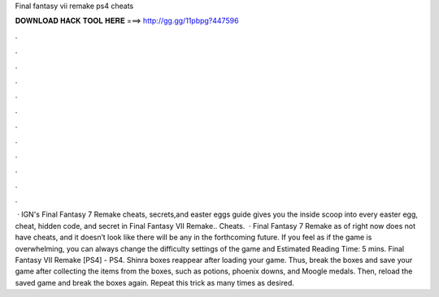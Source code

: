 Final fantasy vii remake ps4 cheats

𝐃𝐎𝐖𝐍𝐋𝐎𝐀𝐃 𝐇𝐀𝐂𝐊 𝐓𝐎𝐎𝐋 𝐇𝐄𝐑𝐄 ===> http://gg.gg/11pbpg?447596

.

.

.

.

.

.

.

.

.

.

.

.

 · IGN's Final Fantasy 7 Remake cheats, secrets,and easter eggs guide gives you the inside scoop into every easter egg, cheat, hidden code, and secret in Final Fantasy VII Remake.. Cheats.  · Final Fantasy 7 Remake as of right now does not have cheats, and it doesn’t look like there will be any in the forthcoming future. If you feel as if the game is overwhelming, you can always change the difficulty settings of the game and Estimated Reading Time: 5 mins. Final Fantasy VII Remake [PS4] - PS4. Shinra boxes reappear after loading your game. Thus, break the boxes and save your game after collecting the items from the boxes, such as potions, phoenix downs, and Moogle medals. Then, reload the saved game and break the boxes again. Repeat this trick as many times as desired.